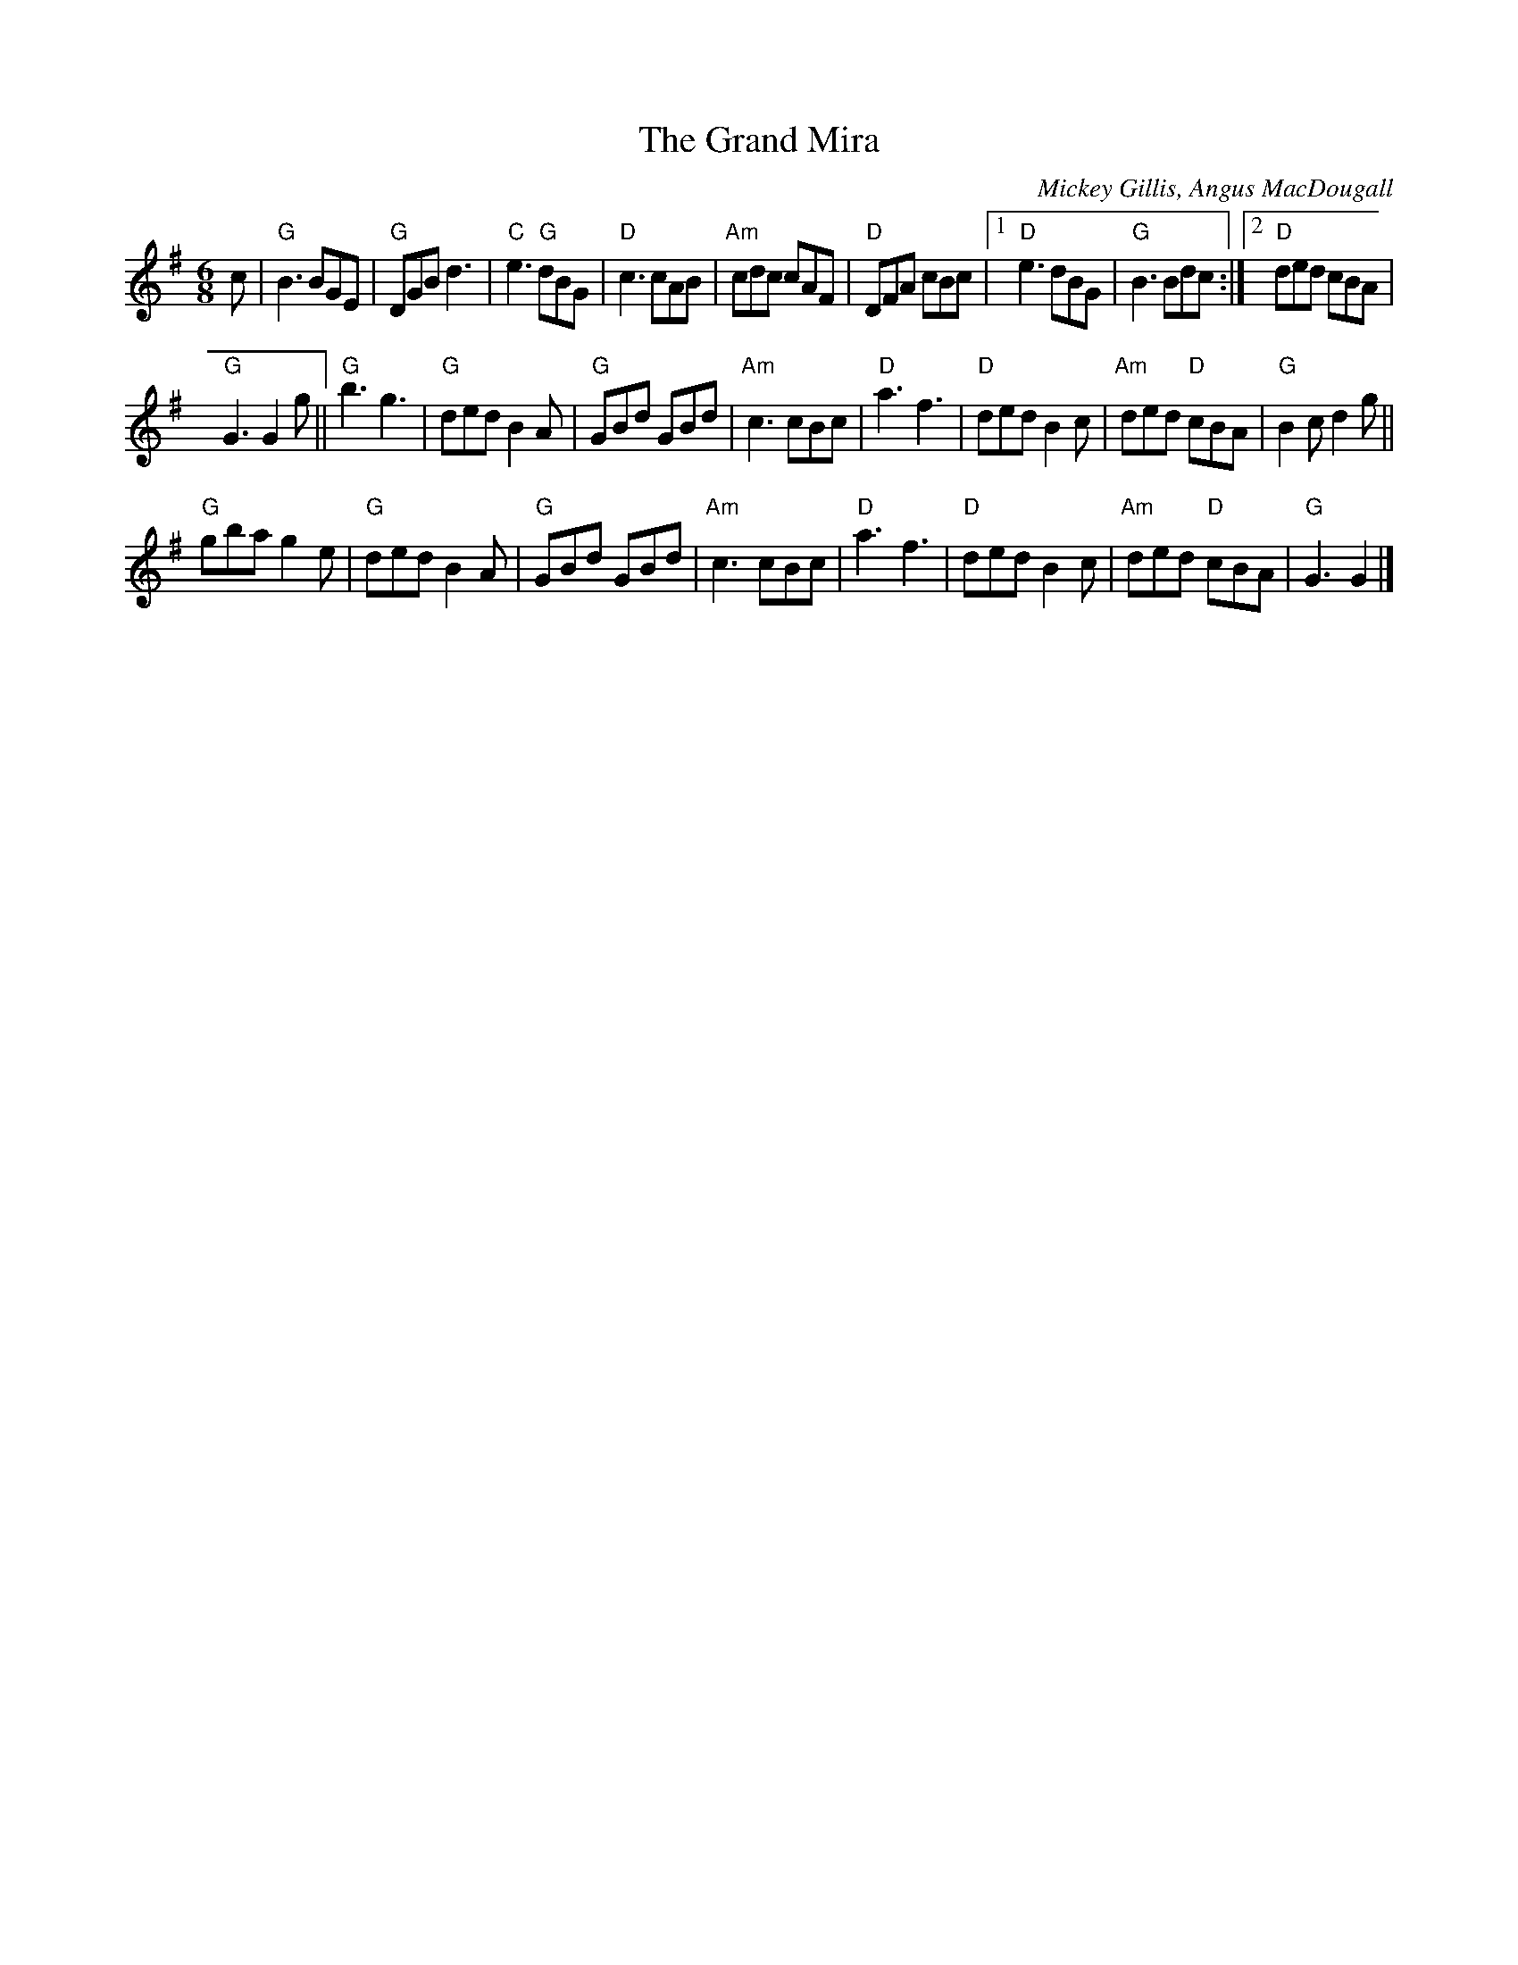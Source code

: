 X: 1
T: The Grand Mira
C: Mickey Gillis, Angus MacDougall
S: From Brenda Stubbert "In Jig Time"
Z: arr. T. Traub 8-21-1996
R: Jig
M: 6/8
K: G
L: 1/8
c |\
"G"B3 BGE | "G"DGB d3 | "C"e3 "G"dBG | "D"c3 cAB |\
"Am"cdc cAF | "D"DFA cBc |1 "D"e3 dBG | "G"B3 Bdc :|2 "D"ded cBA |
"G"G3 G2 g ||\
"G"b3 g3 | "G"ded B2 A | "G"GBd GBd | "Am"c3 cBc |\
"D"a3 f3 | "D"ded B2 c | "Am"ded "D"cBA | "G"B2 c d2 g ||
"G"gba g2 e | "G"ded B2 A | "G"GBd GBd | "Am"c3 cBc |\
"D"a3 f3 | "D"ded B2 c | "Am"ded "D"cBA | "G"G3 G2 |]
